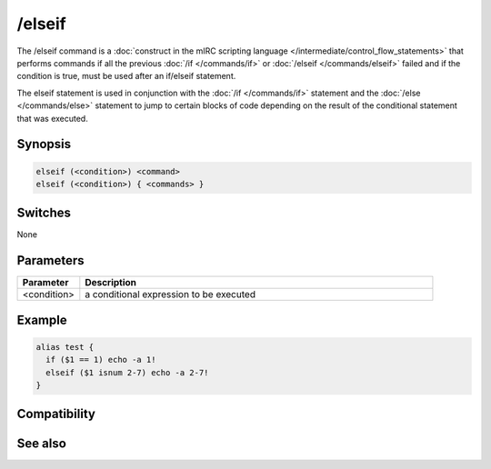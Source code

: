 /elseif
=======

The /elseif command is a :doc:`construct in the mIRC scripting language </intermediate/control_flow_statements>` that performs commands if all the previous :doc:`/if </commands/if>` or :doc:`/elseif </commands/elseif>` failed and if the condition is true, must be used after an if/elseif statement.

The elseif statement is used in conjunction with the :doc:`/if </commands/if>` statement and the :doc:`/else </commands/else>` statement to jump to certain blocks of code depending on the result of the conditional statement that was executed.

Synopsis
--------

.. code:: text

    elseif (<condition>) <command>
    elseif (<condition>) { <commands> }

Switches
--------

None

Parameters
----------

.. list-table::
    :widths: 15 85
    :header-rows: 1

    * - Parameter
      - Description
    * - <condition>
      - a conditional expression to be executed

Example
-------

.. code:: text

    alias test {
      if ($1 == 1) echo -a 1!
      elseif ($1 isnum 2-7) echo -a 2-7!
    }

Compatibility
-------------

.. compatibility:: 4.5

See also
--------

.. hlist::
    :columns: 4

    * :doc:`$halted </identifiers/halted>`
    * :doc:`$result </identifiers/result>`
    * :doc:`$alias </identifiers/alias>`
    * :doc:`$isalias </identifiers/isalias>`
    * :doc:`$iif </identifiers/iif>`
    * :doc:`/alias </commands/alias>`
    * :doc:`/goto </commands/goto>`
    * :doc:`/halt </commands/halt>`
    * :doc:`/return </commands/return>`
    * :doc:`/while </commands/while>`
    * :doc:`/returnex </commands/returnex>`
    * :doc:`/elseif </commands/elseif>`
    * :doc:`/else </commands/else>`

